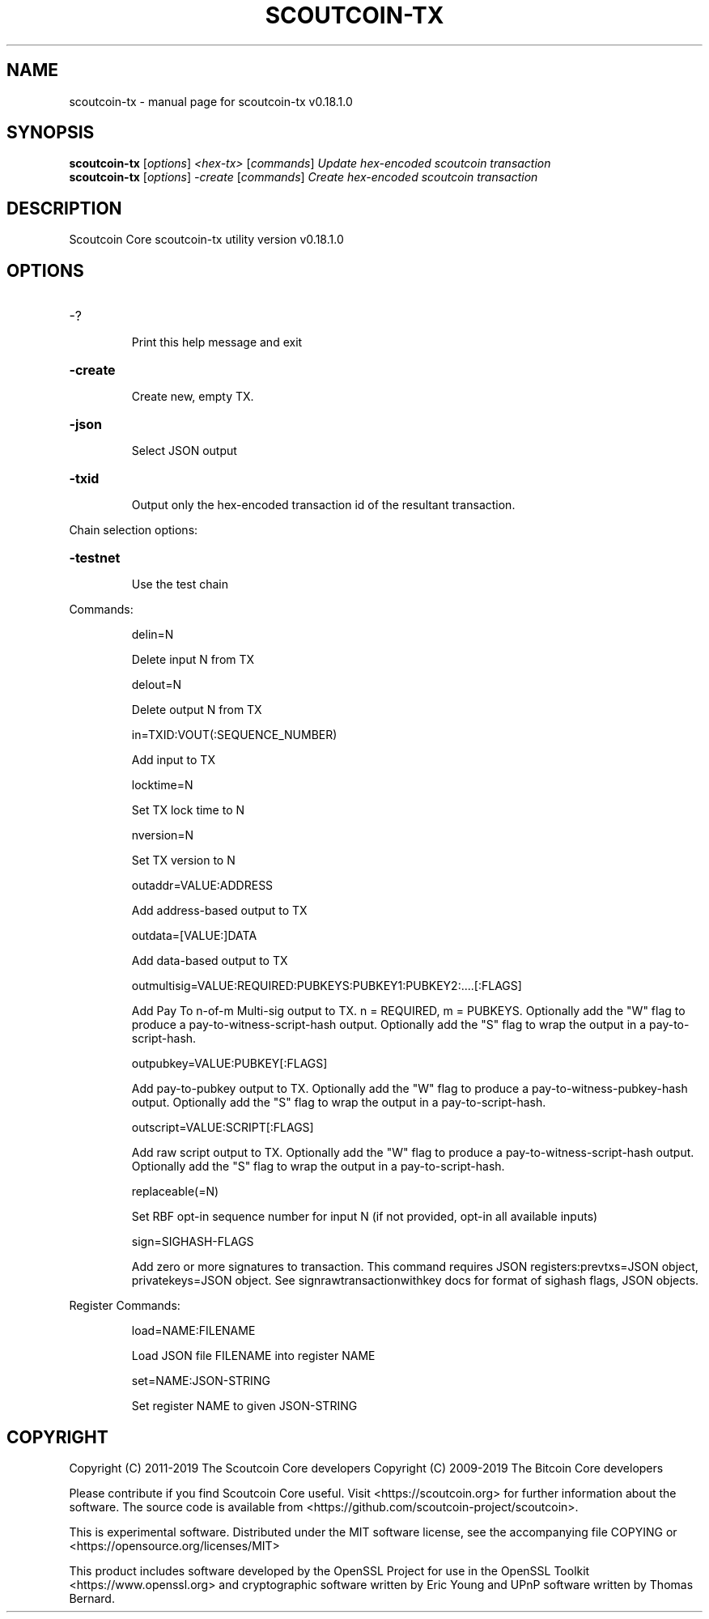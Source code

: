 .\" DO NOT MODIFY THIS FILE!  It was generated by help2man 1.47.11.
.TH SCOUTCOIN-TX "1" "December 2019" "scoutcoin-tx v0.18.1.0" "User Commands"
.SH NAME
scoutcoin-tx \- manual page for scoutcoin-tx v0.18.1.0
.SH SYNOPSIS
.B scoutcoin-tx
[\fI\,options\/\fR] \fI\,<hex-tx> \/\fR[\fI\,commands\/\fR]  \fI\,Update hex-encoded scoutcoin transaction\/\fR
.br
.B scoutcoin-tx
[\fI\,options\/\fR] \fI\,-create \/\fR[\fI\,commands\/\fR]   \fI\,Create hex-encoded scoutcoin transaction\/\fR
.SH DESCRIPTION
Scoutcoin Core scoutcoin\-tx utility version v0.18.1.0
.SH OPTIONS
.HP
\-?
.IP
Print this help message and exit
.HP
\fB\-create\fR
.IP
Create new, empty TX.
.HP
\fB\-json\fR
.IP
Select JSON output
.HP
\fB\-txid\fR
.IP
Output only the hex\-encoded transaction id of the resultant transaction.
.PP
Chain selection options:
.HP
\fB\-testnet\fR
.IP
Use the test chain
.PP
Commands:
.IP
delin=N
.IP
Delete input N from TX
.IP
delout=N
.IP
Delete output N from TX
.IP
in=TXID:VOUT(:SEQUENCE_NUMBER)
.IP
Add input to TX
.IP
locktime=N
.IP
Set TX lock time to N
.IP
nversion=N
.IP
Set TX version to N
.IP
outaddr=VALUE:ADDRESS
.IP
Add address\-based output to TX
.IP
outdata=[VALUE:]DATA
.IP
Add data\-based output to TX
.IP
outmultisig=VALUE:REQUIRED:PUBKEYS:PUBKEY1:PUBKEY2:....[:FLAGS]
.IP
Add Pay To n\-of\-m Multi\-sig output to TX. n = REQUIRED, m = PUBKEYS.
Optionally add the "W" flag to produce a
pay\-to\-witness\-script\-hash output. Optionally add the "S" flag to
wrap the output in a pay\-to\-script\-hash.
.IP
outpubkey=VALUE:PUBKEY[:FLAGS]
.IP
Add pay\-to\-pubkey output to TX. Optionally add the "W" flag to produce a
pay\-to\-witness\-pubkey\-hash output. Optionally add the "S" flag to
wrap the output in a pay\-to\-script\-hash.
.IP
outscript=VALUE:SCRIPT[:FLAGS]
.IP
Add raw script output to TX. Optionally add the "W" flag to produce a
pay\-to\-witness\-script\-hash output. Optionally add the "S" flag to
wrap the output in a pay\-to\-script\-hash.
.IP
replaceable(=N)
.IP
Set RBF opt\-in sequence number for input N (if not provided, opt\-in all
available inputs)
.IP
sign=SIGHASH\-FLAGS
.IP
Add zero or more signatures to transaction. This command requires JSON
registers:prevtxs=JSON object, privatekeys=JSON object. See
signrawtransactionwithkey docs for format of sighash flags, JSON
objects.
.PP
Register Commands:
.IP
load=NAME:FILENAME
.IP
Load JSON file FILENAME into register NAME
.IP
set=NAME:JSON\-STRING
.IP
Set register NAME to given JSON\-STRING
.SH COPYRIGHT
Copyright (C) 2011-2019 The Scoutcoin Core developers
Copyright (C) 2009-2019 The Bitcoin Core developers

Please contribute if you find Scoutcoin Core useful. Visit
<https://scoutcoin.org> for further information about the software.
The source code is available from
<https://github.com/scoutcoin-project/scoutcoin>.

This is experimental software.
Distributed under the MIT software license, see the accompanying file COPYING
or <https://opensource.org/licenses/MIT>

This product includes software developed by the OpenSSL Project for use in the
OpenSSL Toolkit <https://www.openssl.org> and cryptographic software written by
Eric Young and UPnP software written by Thomas Bernard.
